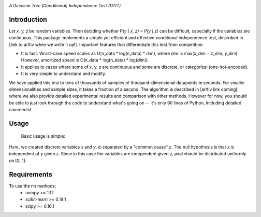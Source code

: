 .. image:: https://img.shields.io/badge/License-MIT-yellow.svg
    :target: https://opensource.org/licenses/MIT
    :alt: License

*A Decision Tree (Conditional) Independence Test (DTIT).*

Introduction
-----------
Let *x, y, z* be random variables. Then deciding whether *P(y | x, z) = P(y | z)* 
can be difficult, especially if the variables are continuous. This package 
implements a simple yet efficient and effective conditional independence test,
described in [link to arXiv when we write it up!]. Important features that differentiate
this test from competition:

* It is fast. Worst-case speed scales as O(n_data * log(n_data) * dim), where dim is max(x_dim + z_dim, y_dim). However, amortized speed is O(n_data * log(n_data) * log(dim)).

* It applies to cases where some of x, y, z are continuous and some are discrete, or categorical (one-hot-encoded).

* It is very simple to understand and modify.

We have applied this test to tens of thousands of samples of thousand-dimensional datapoints in seconds. For smaller dimensionalities and sample sizes, it takes a fraction of a second. The algorithm is described in [arXiv link coming], where we also provide detailed experimental results and comparison with other methods. However for now, you should be able to just look through the code to understand what's going on -- it's only 90 lines of Python, including detailed comments!

Usage
-----
 Basic usage is simple:

.. code:: python 
    import numpy as np
    import dtit
    # Generate some data such that x is indpendent of y given z.
    n_samples = 300
    z = np.random.dirichlet(alpha=np.ones(2), size=n_samples)
    x = np.vstack([np.random.multinomial(20, p) for p in z])
    y = np.vstack([np.random.multinomial(20, p) for p in z])
    
    # Run the conditional independence test.
    pval = dtit.test(x, y, z)

Here, we created discrete variables *x* and *y*, d-separated by a "common cause"
*z*. The null hypothesis is that *x* is independent of *y* given *z*. Since in this 
case the variables are independent given *z*, pval should be distributed uniformly on [0, 1].

Requirements
------------
To use the nn methods:
    * numpy >= 1.12
    * scikit-learn >= 0.18.1
    * scipy >= 0.16.1

.. _pip: http://www.pip-installer.org/en/latest/
